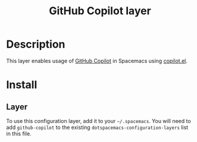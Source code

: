 #+TITLE: GitHub Copilot layer

#+TAGS: general|layer|programming|ai

* Table of Contents                     :TOC_5_gh:noexport:
- [[#description][Description]]
- [[#install][Install]]
  - [[#layer][Layer]]

* Description
This layer enables usage of [[https://github.com/features/copilot][GitHub Copilot]] in Spacemacs using [[https://github.com/copilot-emacs/copilot.el][copilot.el]].

* Install
** Layer
To use this configuration layer, add it to your =~/.spacemacs=. You will need to
add =github-copilot= to the existing =dotspacemacs-configuration-layers= list in this
file.
